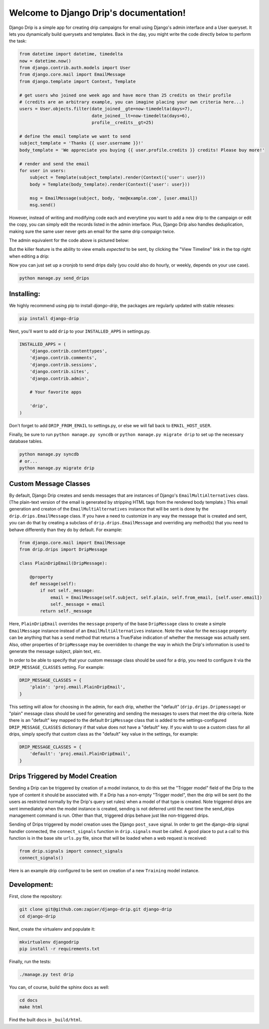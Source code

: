 .. Django Drip documentation master file, created by
   sphinx-quickstart on Sat Oct 27 18:42:11 2012.
   You can adapt this file completely to your liking, but it should at least
   contain the root `toctree` directive.



Welcome to Django Drip's documentation!
=======================================

Django Drip is a simple app for creating drip campaigns for email using Django's admin interface and a User queryset. It lets you dynamically build querysets and templates. Back in the day, you might write the code directly below to perform the task:

.. code-block:: python

    from datetime import datetime, timedelta
    now = datetime.now()
    from django.contrib.auth.models import User
    from django.core.mail import EmailMessage
    from django.template import Context, Template

    # get users who joined one week ago and have more than 25 credits on their profile
    # (credits are an arbitrary example, you can imagine placing your own criteria here...)
    users = User.objects.filter(date_joined__gte=now-timedelta(days=7),
                                date_joined__lt=now-timedelta(days=6),
                                profile__credits__gt=25)

    # define the email template we want to send
    subject_template = 'Thanks {{ user.username }}!'
    body_template = 'We appreciate you buying {{ user.profile.credits }} credits! Please buy more!'

    # render and send the email
    for user in users:
        subject = Template(subject_template).render(Context({'user': user}))
        body = Template(body_template).render(Context({'user': user}))

        msg = EmailMessage(subject, body, 'me@example.com', [user.email])
        msg.send()

However, instead of writing and modifying code each and everytime you want to add a new drip to the campaign or edit the copy, you can simply edit the records listed in the admin interface. Plus, Django Drip also handles deduplication, making sure the same user never gets an email for the same drip compaign twice. 

The admin equivalent for the code above is pictured below:

.. image:: images/drip-example.png
   :width: 100 %
   :alt: the above code example, in the admin!

But the killer feature is the ability to view emails *expected* to be sent, by clicking the "View Timeline" link in the top right when editing a drip:

.. image:: images/view-timeline.png
   :width: 100 %
   :alt: these are the emails that are ready to be sent

Now you can just set up a cronjob to send drips daily (you could also do hourly, or weekly, depends on your use case).

.. code-block:: bash
    
    python manage.py send_drips


Installing:
----------

We highly recommend using pip to install *django-drip*, the packages are regularly updated 
with stable releases:

.. code-block:: bash

   pip install django-drip

Next, you'll want to add ``drip`` to your ``INSTALLED_APPS`` in settings.py.

..  code-block:: python

    INSTALLED_APPS = (
        'django.contrib.contenttypes',
        'django.contrib.comments',
        'django.contrib.sessions',
        'django.contrib.sites',
        'django.contrib.admin',

        # Your favorite apps

        'drip',
    )

Don't forget to add ``DRIP_FROM_EMAIL`` to settings.py, or else we will fall back to ``EMAIL_HOST_USER``.

Finally, be sure to run ``python manage.py syncdb`` or ``python manage.py migrate drip`` to set up
the necessary database tables.

.. code-block:: bash

   python manage.py syncdb
   # or...
   python manage.py migrate drip


Custom Message Classes
----------------------

By default, Django Drip creates and sends messages that are instances of Django's ``EmailMultiAlternatives`` class.
(The plain-text version of the email is generated by stripping HTML tags from the rendered body template.)
This email generation and creaton of the ``EmailMultiAlternatives`` instance that will be sent is done by the
``drip.drips.EmailMessage`` class. If you have a need to customize in any way the message that is created and sent,
you can do that by creating a subclass of ``drip.drips.EmailMessage`` and overriding any method(s) that you need to
behave differently than they do by default. For example:

.. code-block:: python

   from django.core.mail import EmailMessage
   from drip.drips import DripMessage

   class PlainDripEmail(DripMessage):

       @property
       def message(self):
           if not self._message:
               email = EmailMessage(self.subject, self.plain, self.from_email, [self.user.email])
               self._message = email
           return self._message


Here, ``PlainDripEmail`` overrides the ``message`` property of the base ``DripMessage`` class to create a simple
``EmailMessage`` instance instead of an ``EmailMultiAlternatives`` instance. Note the value for the ``message``
property can be anything that has a ``send`` method that returns a True/False indication of whether the message was
actually sent. Also, other properties of ``DripMessage`` may be overridden to change the way in which the Drip's
information is used to generate the message subject, plain text, etc.

In order to be able to specify that your custom message class should be used for a drip, you need to configure it via
the ``DRIP_MESSAGE_CLASSES`` setting. For example:

.. code-block:: python

   DRIP_MESSAGE_CLASSES = {
       'plain': 'proj.email.PlainDripEmail',
   }

This setting will allow for choosing in the admin, for each drip, whether the "default" (``drip.drips.Dripmessage``)
or "plain" message class should be used for generating and sending the messages to users that meet the drip criteria.
Note there is an "default" key mapped to the default ``DripMessage`` class that is added to the settings-configured
``DRIP_MESSAGE_CLASSES`` dictionary if that value does not have a "default" key. If you wish to use a custom class for
all drips, simply specify that custom class as the "default" key value in the settings, for example:

.. code-block:: python

   DRIP_MESSAGE_CLASSES = {
       'default': 'proj.email.PlainDripEmail',
   }


Drips Triggered by Model Creation
---------------------------------

Sending a Drip can be triggered by creation of a model instance, to do this set the "Trigger model" field of the Drip
to the type of content it should be associated with. If a Drip has a non-empty "Trigger model", then the drip will
be sent (to the users as restricted normally by the Drip's query set rules) when a model of that type is created.
Note triggered drips are sent immediately when the model instance is created, sending is not deferred until the next
time the send_drips management command is run. Other than that, triggered drips behave just like non-triggered drips.

Sending of Drips triggered by model creation uses the Django ``post_save`` signal. In order to get the django-drip signal
handler connected, the ``connect_signals`` function in ``drip.signals`` must be called. A good place to put a call to this
function is in the base site ``urls.py`` file, since that will be loaded when a web request is received:

.. code-block:: python

   from drip.signals import connect_signals
   connect_signals()

Here is an example drip configured to be sent on creation of a new ``Training`` model instance.

.. image:: images/drip-trigger-example.png
   :width: 100 %
   :alt: example showing trigger model set


Development:
------------

First, clone the repository:

.. code-block:: bash

   git clone git@github.com:zapier/django-drip.git django-drip
   cd django-drip

Next, create the virtualenv and populate it:

.. code-block:: bash

   mkvirtualenv djangodrip
   pip install -r requirements.txt

Finally, run the tests:

.. code-block:: bash

   ./manage.py test drip

You can, of course, build the sphinx docs as well:

.. code-block:: bash

   cd docs
   make html

Find the built docs in ``_build/html``.

